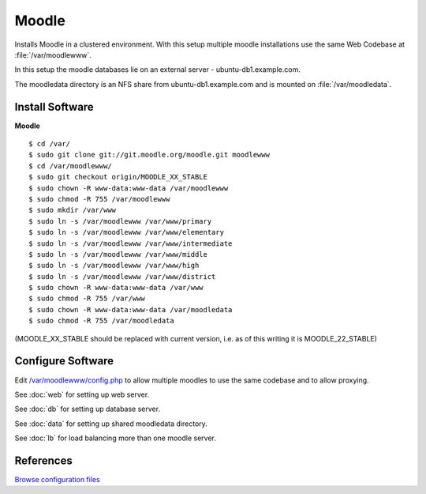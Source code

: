 .. _cluster_moodle_howto:
.. index:: Cluster, moodle

======
Moodle
======

Installs Moodle in a clustered environment. With this setup multiple moodle installations use the same Web Codebase at :file:`/var/moodlewww`.

In this setup the moodle databases lie on an external server - ubuntu-db1.example.com.

The moodledata directory is an NFS share from ubuntu-db1.example.com and is mounted on :file:`/var/moodledata`.

Install Software
================

**Moodle** ::

	$ cd /var/
	$ sudo git clone git://git.moodle.org/moodle.git moodlewww
	$ cd /var/moodlewww/
	$ sudo git checkout origin/MOODLE_XX_STABLE
	$ sudo chown -R www-data:www-data /var/moodlewww
	$ sudo chmod -R 755 /var/moodlewww
	$ sudo mkdir /var/www
	$ sudo ln -s /var/moodlewww /var/www/primary
	$ sudo ln -s /var/moodlewww /var/www/elementary
	$ sudo ln -s /var/moodlewww /var/www/intermediate
	$ sudo ln -s /var/moodlewww /var/www/middle
	$ sudo ln -s /var/moodlewww /var/www/high
	$ sudo ln -s /var/moodlewww /var/www/district
	$ sudo chown -R www-data:www-data /var/www
	$ sudo chmod -R 755 /var/www
	$ sudo chown -R www-data:www-data /var/moodledata
	$ sudo chmod -R 755 /var/moodledata

(MOODLE_XX_STABLE should be replaced with current version, i.e. as of this writing it is MOODLE_22_STABLE)

Configure Software
==================

Edit `/var/moodlewww/config.php <moodle_files/moodlewww/config.php>`_ to allow multiple moodles to use the same codebase and to allow proxying.

See :doc:`web` for setting up web server.

See :doc:`db` for setting up database server.

See :doc:`data` for setting up shared moodledata directory.

See :doc:`lb` for load balancing more than one moodle server.

References
==========

`Browse configuration files <lb_files/>`_
